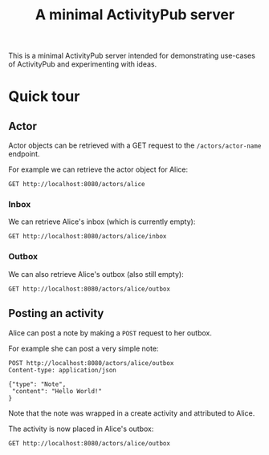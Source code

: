 #+TITLE: A minimal ActivityPub server

This is a minimal ActivityPub server intended for demonstrating use-cases of ActivityPub and experimenting with ideas.

* Quick tour
** Actor

Actor objects can be retrieved with a GET request to the ~/actors/actor-name~ endpoint.

For example we can retrieve the actor object for Alice:

#+BEGIN_SRC restclient
GET http://localhost:8080/actors/alice
#+END_SRC

#+RESULTS:
#+BEGIN_SRC js
{
  "id": "http://localhost:8080/actors/alice",
  "name": "Alice",
  "type": "Person",
  "inbox": "http://localhost:8080/actors/alice/inbox",
  "outbox": "http://localhost:8080/actors/alice/outbox"
}
// GET http://localhost:8080/actors/alice
// HTTP/1.1 200 OK
// Content-Length: 178
// Content-Type: application/json;charset=utf-8
// Request duration: 0.006258s
#+END_SRC

*** Inbox
We can retrieve Alice's inbox (which is currently empty):

#+BEGIN_SRC restclient
GET http://localhost:8080/actors/alice/inbox
#+END_SRC

#+RESULTS:
#+BEGIN_SRC js
{
  "type": "OrderedCollection",
  "totalItems": 0,
  "orderedItems": []
}
// GET http://localhost:8080/actors/alice/inbox
// HTTP/1.1 200 OK
// Content-Length: 61
// Content-Type: application/json;charset=utf-8
// Request duration: 0.006280s
#+END_SRC
*** Outbox
We can also retrieve Alice's outbox (also still empty):

#+BEGIN_SRC restclient
GET http://localhost:8080/actors/alice/outbox
#+END_SRC

#+RESULTS:
#+BEGIN_SRC js
{
  "type": "OrderedCollection",
  "totalItems": 0,
  "orderedItems": []
}
// GET http://localhost:8080/actors/alice/outbox
// HTTP/1.1 200 OK
// Content-Length: 61
// Content-Type: application/json;charset=utf-8
// Request duration: 0.005648s
#+END_SRC
** Posting an activity
Alice can post a note by making a ~POST~ request to her outbox.

For example she can post a very simple note:
#+BEGIN_SRC restclient
POST http://localhost:8080/actors/alice/outbox
Content-type: application/json

{"type": "Note",
 "content": "Hello World!"
}
#+END_SRC

#+RESULTS:
#+BEGIN_SRC js
{
  "attributedTo": "http://localhost:8080/actors/alice",
  "type": "Create",
  "object": {
    "content": "Hello World!",
    "type": "Note"
  }
}
// POST http://localhost:8080/actors/alice/outbox
// HTTP/1.1 200 OK
// Content-Length: 119
// Content-Type: application/json;charset=utf-8
// Request duration: 0.002495s
#+END_SRC

Note that the note was wrapped in a create activity and attributed to Alice.

The activity is now placed in Alice's outbox:

#+BEGIN_SRC restclient
GET http://localhost:8080/actors/alice/outbox
#+END_SRC

#+RESULTS:
#+BEGIN_SRC js
{
  "type": "OrderedCollection",
  "totalItems": 1,
  "orderedItems": [
    {
      "attributedTo": "http://localhost:8080/actors/alice",
      "type": "Create",
      "object": {
        "content": "Hello World!",
        "type": "Note"
      }
    }
  ]
}
// GET http://localhost:8080/actors/alice/outbox
// HTTP/1.1 200 OK
// Content-Length: 180
// Content-Type: application/json;charset=utf-8
// Request duration: 0.005301s
#+END_SRC
